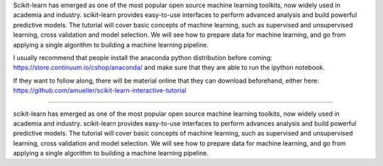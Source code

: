 Scikit-learn has emerged as one of the most popular open source machine learning toolkits,
now widely used in academia and industry.
scikit-learn provides easy-to-use interfaces to perform advanced analysis and build powerful predictive models.
The tutorial will cover basic concepts of machine learning, such as supervised and unsupervised learning,
cross validation and model selection. We will see how to prepare data for machine learning, and go from applying
a single algorithm to building a machine learning pipeline.

I usually recommend that people install the anaconda python distribution before coming:
https://store.continuum.io/cshop/anaconda/
and make sure that they are able to run the ipython notebook.

If they want to follow along, there will be material online that they can download beforehand, either here:
https://github.com/amueller/scikit-learn-interactive-tutorial


======


scikit-learn has emerged as one of the most popular open source machine learning toolkits,
now widely used in academia and industry.
scikit-learn provides easy-to-use interfaces to perform advances analysis and build powerful predictive models.
The tutorial will cover basic concepts of machine learning, such as supervised and unsupervised learning,
cross validation and model selection. We will see how to prepare data for machine learning, and go from applying
a single algorithm to building a machine learning pipeline.

